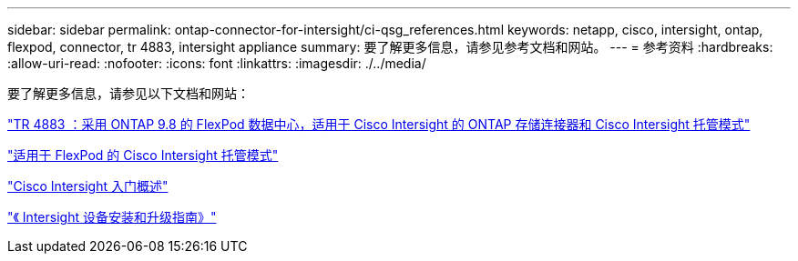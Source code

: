 ---
sidebar: sidebar 
permalink: ontap-connector-for-intersight/ci-qsg_references.html 
keywords: netapp, cisco, intersight, ontap, flexpod, connector, tr 4883, intersight appliance 
summary: 要了解更多信息，请参见参考文档和网站。 
---
= 参考资料
:hardbreaks:
:allow-uri-read: 
:nofooter: 
:icons: font
:linkattrs: 
:imagesdir: ./../media/


[role="lead"]
要了解更多信息，请参见以下文档和网站：

https://www.netapp.com/pdf.html?item=/media/25001-tr-4883.pdf["TR 4883 ：采用 ONTAP 9.8 的 FlexPod 数据中心，适用于 Cisco Intersight 的 ONTAP 存储连接器和 Cisco Intersight 托管模式"^]

https://www.cisco.com/c/en/us/solutions/collateral/data-center-virtualization/flexpod/cisco-imm-for-flexpod.html["适用于 FlexPod 的 Cisco Intersight 托管模式"^]

https://intersight.com/help/getting_started["Cisco Intersight 入门概述"^]

https://www.cisco.com/c/en/us/td/docs/unified_computing/Intersight/b_Cisco_Intersight_Appliance_Getting_Started_Guide/b_Cisco_Intersight_Appliance_Install_and_Upgrade_Guide_chapter_00.html["《 Intersight 设备安装和升级指南》"^]
